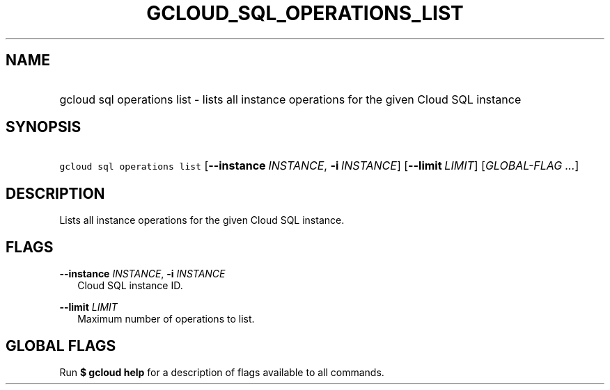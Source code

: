 
.TH "GCLOUD_SQL_OPERATIONS_LIST" 1



.SH "NAME"
.HP
gcloud sql operations list \- lists all instance operations for the given Cloud SQL instance



.SH "SYNOPSIS"
.HP
\f5gcloud sql operations list\fR [\fB\-\-instance\fR\ \fIINSTANCE\fR,\ \fB\-i\fR\ \fIINSTANCE\fR] [\fB\-\-limit\fR\ \fILIMIT\fR] [\fIGLOBAL\-FLAG\ ...\fR]


.SH "DESCRIPTION"

Lists all instance operations for the given Cloud SQL instance.



.SH "FLAGS"

\fB\-\-instance\fR \fIINSTANCE\fR, \fB\-i\fR \fIINSTANCE\fR
.RS 2m
Cloud SQL instance ID.

.RE
\fB\-\-limit\fR \fILIMIT\fR
.RS 2m
Maximum number of operations to list.


.RE

.SH "GLOBAL FLAGS"

Run \fB$ gcloud help\fR for a description of flags available to all commands.
